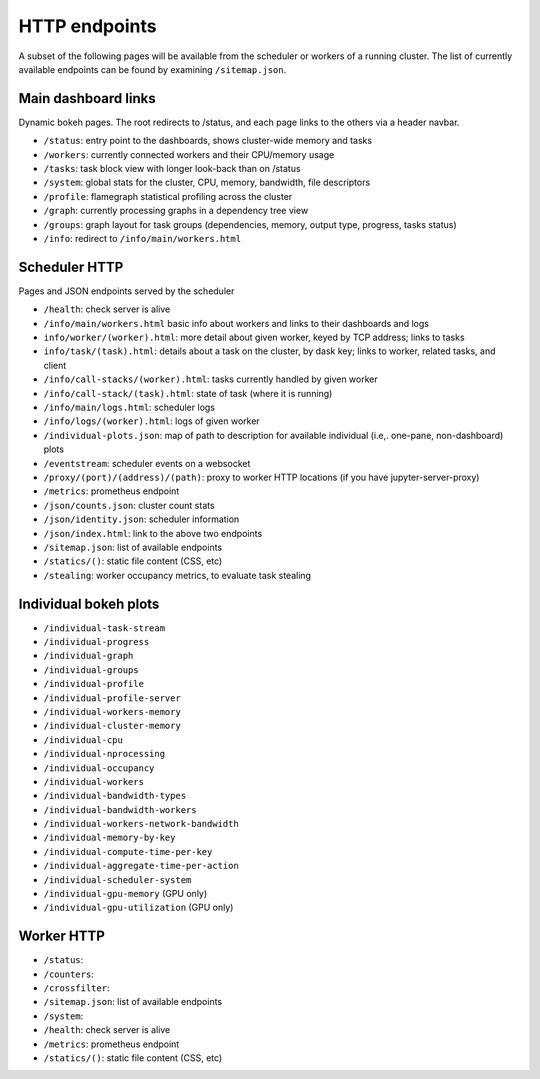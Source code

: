 HTTP endpoints
==============

A subset of the following pages will be available from the scheduler or
workers of a running cluster. The list of currently available endpoints can
be found by examining ``/sitemap.json``.


Main dashboard links
--------------------


Dynamic bokeh pages. The root redirects to /status, and each page links to the
others via a header navbar.

- ``/status``: entry point to the dashboards, shows cluster-wide memory and tasks
- ``/workers``: currently connected workers and their CPU/memory usage
- ``/tasks``: task block view with longer look-back than on /status
- ``/system``: global stats for the cluster, CPU, memory, bandwidth, file descriptors
- ``/profile``: flamegraph statistical profiling across the cluster
- ``/graph``: currently processing graphs in a dependency tree view
- ``/groups``: graph layout for task groups (dependencies, memory, output type, progress, tasks status)
- ``/info``: redirect to ``/info/main/workers.html``

Scheduler HTTP
--------------

Pages and JSON endpoints served by the scheduler

- ``/health``: check server is alive
- ``/info/main/workers.html`` basic info about workers and links to their dashboards and logs
- ``info/worker/(worker).html``: more detail about given worker, keyed by TCP address; links to tasks
- ``info/task/(task).html``: details about a task on the cluster, by dask key; links to worker,
  related tasks, and client
- ``/info/call-stacks/(worker).html``: tasks currently handled by given worker
- ``/info/call-stack/(task).html``: state of task (where it is running)
- ``/info/main/logs.html``: scheduler logs
- ``/info/logs/(worker).html``: logs of given worker
- ``/individual-plots.json``: map of path to description for available individual
  (i.e,. one-pane, non-dashboard) plots
- ``/eventstream``: scheduler events on a websocket
- ``/proxy/(port)/(address)/(path)``: proxy to worker HTTP locations (if you have jupyter-server-proxy)
- ``/metrics``: prometheus endpoint
- ``/json/counts.json``: cluster count stats
- ``/json/identity.json``: scheduler information
- ``/json/index.html``: link to the above two endpoints
- ``/sitemap.json``: list of available endpoints
- ``/statics/()``: static file content (CSS, etc)
- ``/stealing``: worker occupancy metrics, to evaluate task stealing

Individual bokeh plots
----------------------

- ``/individual-task-stream``
- ``/individual-progress``
- ``/individual-graph``
- ``/individual-groups``
- ``/individual-profile``
- ``/individual-profile-server``
- ``/individual-workers-memory``
- ``/individual-cluster-memory``
- ``/individual-cpu``
- ``/individual-nprocessing``
- ``/individual-occupancy``
- ``/individual-workers``
- ``/individual-bandwidth-types``
- ``/individual-bandwidth-workers``
- ``/individual-workers-network-bandwidth``
- ``/individual-memory-by-key``
- ``/individual-compute-time-per-key``
- ``/individual-aggregate-time-per-action``
- ``/individual-scheduler-system``
- ``/individual-gpu-memory`` (GPU only)
- ``/individual-gpu-utilization`` (GPU only)

Worker HTTP
-----------

- ``/status``: 
- ``/counters``: 
- ``/crossfilter``:
- ``/sitemap.json``: list of available endpoints
- ``/system``: 
- ``/health``: check server is alive
- ``/metrics``: prometheus endpoint
- ``/statics/()``: static file content (CSS, etc)
